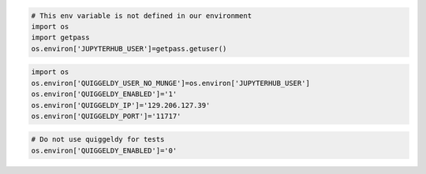 .. code-block:: ipython3
    :class: test, html-display-none

    # This env variable is not defined in our environment
    import os
    import getpass
    os.environ['JUPYTERHUB_USER']=getpass.getuser()

.. code:: ipython3

    import os
    os.environ['QUIGGELDY_USER_NO_MUNGE']=os.environ['JUPYTERHUB_USER']
    os.environ['QUIGGELDY_ENABLED']='1'
    os.environ['QUIGGELDY_IP']='129.206.127.39'
    os.environ['QUIGGELDY_PORT']='11717'

.. code-block:: ipython3
    :class: test, html-display-none

    # Do not use quiggeldy for tests
    os.environ['QUIGGELDY_ENABLED']='0'
